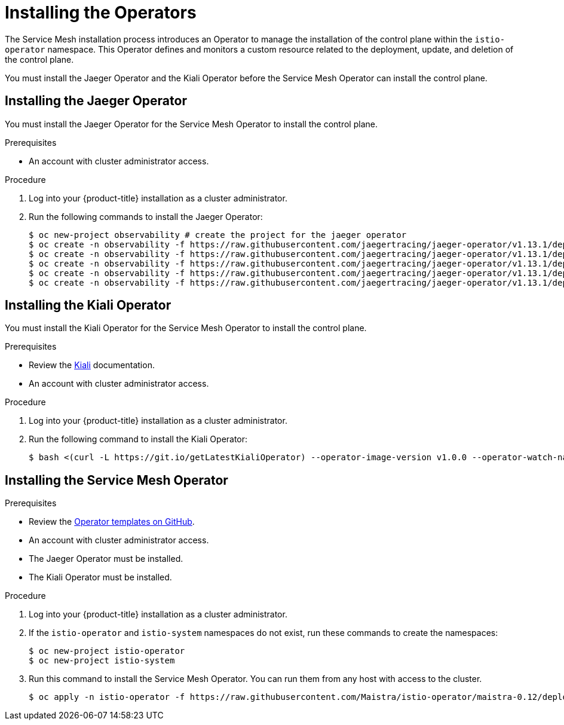 // Module included in the following assemblies:
//
// * service_mesh/service_mesh_install/installing-ossm.adoc

[id="ossm-operator-installation_{context}"]
= Installing the Operators

The Service Mesh installation process introduces an Operator to manage the installation of the control plane within the `istio-operator` namespace. This Operator defines and monitors a custom resource related to the deployment, update, and deletion of the control plane.

You must install the Jaeger Operator and the Kiali Operator before the Service Mesh Operator can install the control plane.


[id="ossm-operator-install-jaeger_{context}"]
== Installing the Jaeger Operator
You must install the Jaeger Operator for the Service Mesh Operator to install the control plane.

.Prerequisites
* An account with cluster administrator access.

.Procedure

. Log into your {product-title} installation as a cluster administrator.

. Run the following commands to install the Jaeger Operator:
+
----
$ oc new-project observability # create the project for the jaeger operator
$ oc create -n observability -f https://raw.githubusercontent.com/jaegertracing/jaeger-operator/v1.13.1/deploy/crds/jaegertracing_v1_jaeger_crd.yaml
$ oc create -n observability -f https://raw.githubusercontent.com/jaegertracing/jaeger-operator/v1.13.1/deploy/service_account.yaml
$ oc create -n observability -f https://raw.githubusercontent.com/jaegertracing/jaeger-operator/v1.13.1/deploy/role.yaml
$ oc create -n observability -f https://raw.githubusercontent.com/jaegertracing/jaeger-operator/v1.13.1/deploy/role_binding.yaml
$ oc create -n observability -f https://raw.githubusercontent.com/jaegertracing/jaeger-operator/v1.13.1/deploy/operator.yaml
----

[id="ossm-operator-install-kiali_{context}"]
== Installing the Kiali Operator
You must install the Kiali Operator for the Service Mesh Operator to install the control plane.

.Prerequisites

* Review the link:https://www.kiali.io/documentation/getting-started[Kiali] documentation.

* An account with cluster administrator access.

.Procedure

. Log into your {product-title} installation as a cluster administrator.

. Run the following command to install the Kiali Operator:
+
----
$ bash <(curl -L https://git.io/getLatestKialiOperator) --operator-image-version v1.0.0 --operator-watch-namespace '**' --accessible-namespaces '**' --operator-install-kiali false
----


[id="ossm-operator-install-istio_{context}"]
== Installing the Service Mesh Operator

.Prerequisites

* Review the link:https://github.com/Maistra/istio-operator/tree/maistra-0.12/deploy[Operator templates on GitHub].

* An account with cluster administrator access.

* The Jaeger Operator must be installed.

* The Kiali Operator must be installed.

.Procedure

. Log into your {product-title} installation as a cluster administrator.

. If the `istio-operator` and `istio-system` namespaces do not exist, run these commands to create the namespaces:
+
----
$ oc new-project istio-operator
$ oc new-project istio-system
----

. Run this command to install the Service Mesh Operator. You can run them from any host with access to the cluster.
+
----
$ oc apply -n istio-operator -f https://raw.githubusercontent.com/Maistra/istio-operator/maistra-0.12/deploy/servicemesh-operator.yaml
----

